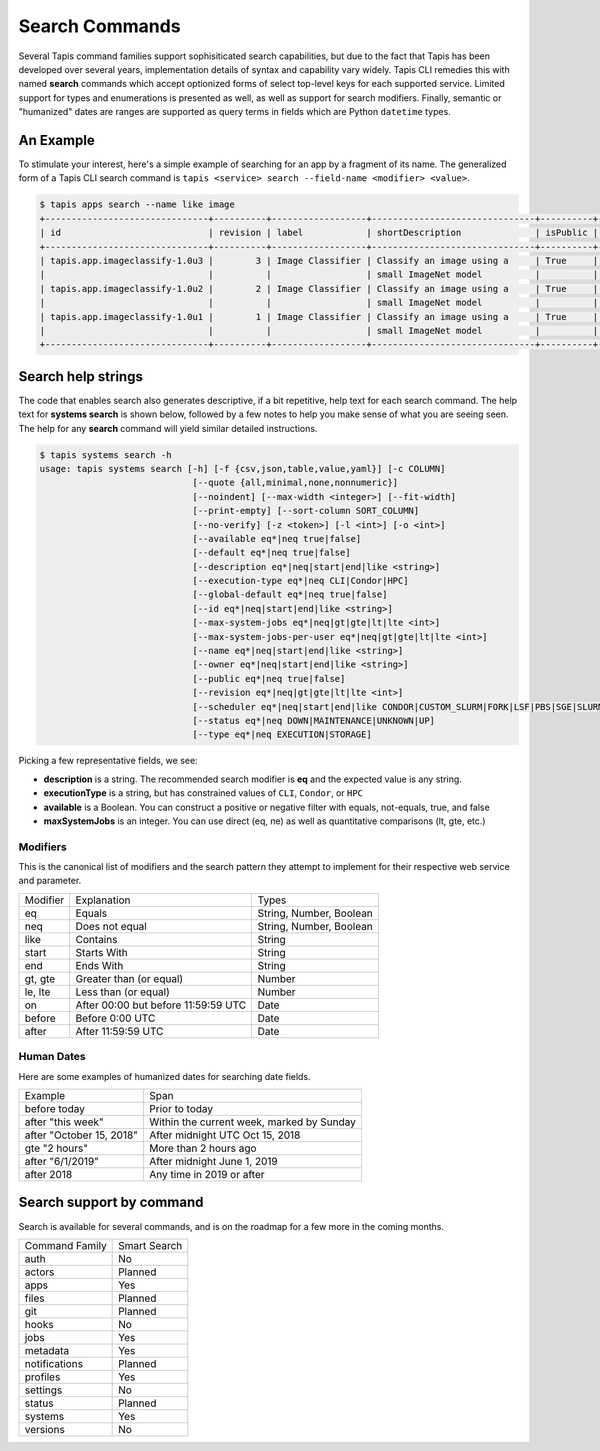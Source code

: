 ###############
Search Commands
###############

Several Tapis command families support sophisiticated search capabilities, but
due to the fact that Tapis has been developed over several years,
implementation details of syntax and capability vary widely. Tapis CLI remedies
this with named **search** commands which accept optionized forms of select
top-level keys for each supported service. Limited support for types and
enumerations is presented as well, as well as support for search modifiers.
Finally, semantic or "humanized" dates are ranges are supported as query terms
in fields which are Python ``datetime`` types.

**********
An Example
**********

To stimulate your interest, here's a simple example of searching for an app by a
fragment of its name. The generalized form of a Tapis CLI search command is
``tapis <service> search --field-name <modifier> <value>``.

.. code-block:: shell

    $ tapis apps search --name like image
    +-------------------------------+----------+------------------+-------------------------------+----------+------------------------+
    | id                            | revision | label            | shortDescription              | isPublic | executionSystem        |
    +-------------------------------+----------+------------------+-------------------------------+----------+------------------------+
    | tapis.app.imageclassify-1.0u3 |        3 | Image Classifier | Classify an image using a     | True     | tapis.execution.system |
    |                               |          |                  | small ImageNet model          |          |                        |
    | tapis.app.imageclassify-1.0u2 |        2 | Image Classifier | Classify an image using a     | True     | tapis.execution.system |
    |                               |          |                  | small ImageNet model          |          |                        |
    | tapis.app.imageclassify-1.0u1 |        1 | Image Classifier | Classify an image using a     | True     | tapis.execution.system |
    |                               |          |                  | small ImageNet model          |          |                        |
    +-------------------------------+----------+------------------+-------------------------------+----------+------------------------+

*******************
Search help strings
*******************

The code that enables search also generates descriptive, if a bit
repetitive, help text for each search command. The help text for
**systems search** is shown below, followed by a few notes to help you
make sense of what you are seeing seen. The help for any **search** command
will yield similar detailed instructions.

.. code-block:: shell

   $ tapis systems search -h
   usage: tapis systems search [-h] [-f {csv,json,table,value,yaml}] [-c COLUMN]
                                [--quote {all,minimal,none,nonnumeric}]
                                [--noindent] [--max-width <integer>] [--fit-width]
                                [--print-empty] [--sort-column SORT_COLUMN]
                                [--no-verify] [-z <token>] [-l <int>] [-o <int>]
                                [--available eq*|neq true|false]
                                [--default eq*|neq true|false]
                                [--description eq*|neq|start|end|like <string>]
                                [--execution-type eq*|neq CLI|Condor|HPC]
                                [--global-default eq*|neq true|false]
                                [--id eq*|neq|start|end|like <string>]
                                [--max-system-jobs eq*|neq|gt|gte|lt|lte <int>]
                                [--max-system-jobs-per-user eq*|neq|gt|gte|lt|lte <int>]
                                [--name eq*|neq|start|end|like <string>]
                                [--owner eq*|neq|start|end|like <string>]
                                [--public eq*|neq true|false]
                                [--revision eq*|neq|gt|gte|lt|lte <int>]
                                [--scheduler eq*|neq|start|end|like CONDOR|CUSTOM_SLURM|FORK|LSF|PBS|SGE|SLURM]
                                [--status eq*|neq DOWN|MAINTENANCE|UNKNOWN|UP]
                                [--type eq*|neq EXECUTION|STORAGE]

Picking a few representative fields, we see:

- **description** is a string. The recommended search modifier is **eq** and the expected value is any string.
- **executionType** is a string, but has constrained values of ``CLI``, ``Condor``, or ``HPC``
- **available** is a Boolean. You can construct a positive or negative filter with equals, not-equals, true, and false
- **maxSystemJobs** is an integer. You can use direct (eq, ne) as well as quantitative comparisons (lt, gte, etc.)

Modifiers
---------

This is the canonical list of modifiers and the search pattern they attempt
to implement for their respective web service and parameter.

+----------+-------------------------------------+-------------------------+
| Modifier | Explanation                         | Types                   |
+----------+-------------------------------------+-------------------------+
| eq       | Equals                              | String, Number, Boolean |
+----------+-------------------------------------+-------------------------+
| neq      | Does not equal                      | String, Number, Boolean |
+----------+-------------------------------------+-------------------------+
| like     | Contains                            | String                  |
+----------+-------------------------------------+-------------------------+
| start    | Starts With                         | String                  |
+----------+-------------------------------------+-------------------------+
| end      | Ends With                           | String                  |
+----------+-------------------------------------+-------------------------+
| gt, gte  | Greater than (or equal)             | Number                  |
+----------+-------------------------------------+-------------------------+
| le, lte  | Less than (or equal)                | Number                  |
+----------+-------------------------------------+-------------------------+
| on       | After 00:00 but before 11:59:59 UTC | Date                    |
+----------+-------------------------------------+-------------------------+
| before   | Before 0:00 UTC                     | Date                    |
+----------+-------------------------------------+-------------------------+
| after    | After 11:59:59 UTC                  | Date                    |
+----------+-------------------------------------+-------------------------+

Human Dates
-----------

Here are some examples of humanized dates for searching date fields.

+--------------------------+-------------------------------------------+
| Example                  | Span                                      |
+--------------------------+-------------------------------------------+
| before today             | Prior to today                            |
+--------------------------+-------------------------------------------+
| after "this week"        | Within the current week, marked by Sunday |
+--------------------------+-------------------------------------------+
| after "October 15, 2018" | After midnight UTC Oct 15, 2018           |
+--------------------------+-------------------------------------------+
| gte "2 hours"            | More than 2 hours ago                     |
+--------------------------+-------------------------------------------+
| after "6/1/2019"         | After midnight June 1, 2019               |
+--------------------------+-------------------------------------------+
| after 2018               | Any time in 2019 or after                 |
+--------------------------+-------------------------------------------+

*************************
Search support by command
*************************

Search is available for several commands, and is on the roadmap for 
a few more in the coming months.

+----------------+--------------+
| Command Family | Smart Search |
+----------------+--------------+
| auth           | No           |
+----------------+--------------+
| actors         | Planned      |
+----------------+--------------+
| apps           | Yes          |
+----------------+--------------+
| files          | Planned      |
+----------------+--------------+
| git            | Planned      |
+----------------+--------------+
| hooks          | No           |
+----------------+--------------+
| jobs           | Yes          |
+----------------+--------------+
| metadata       | Yes          |
+----------------+--------------+
| notifications  | Planned      |
+----------------+--------------+
| profiles       | Yes          |
+----------------+--------------+
| settings       | No           |
+----------------+--------------+
| status         | Planned      |
+----------------+--------------+
| systems        | Yes          |
+----------------+--------------+
| versions       | No           |
+----------------+--------------+

